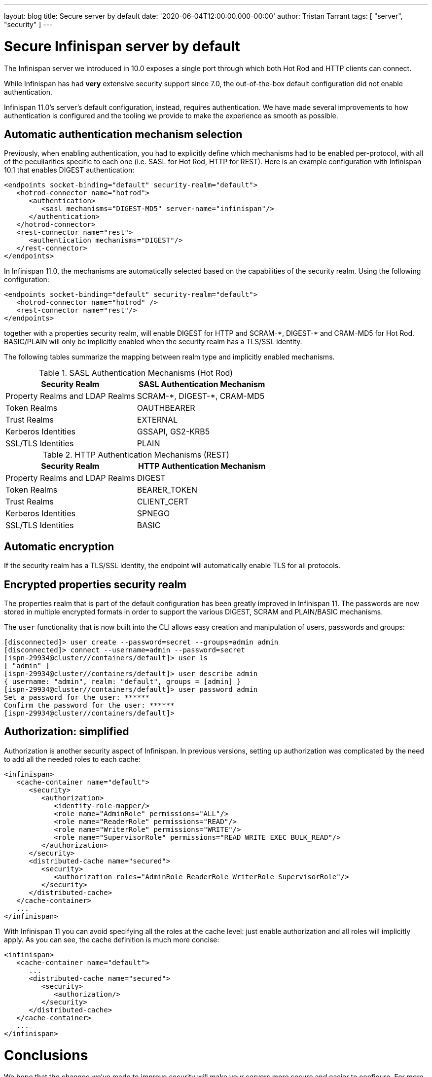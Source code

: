 ---
layout: blog
title: Secure server by default
date: '2020-06-04T12:00:00.000-00:00'
author: Tristan Tarrant
tags: [ "server", "security" ]
---

= Secure Infinispan server by default

The Infinispan server we introduced in 10.0 exposes a single port through which both Hot Rod and HTTP clients can connect.

While Infinispan has had *very* extensive security support since 7.0, the out-of-the-box default configuration did not enable authentication.

Infinispan 11.0's server's default configuration, instead, requires authentication. 
We have made several improvements to how authentication is configured and the tooling we provide to make the experience as smooth as possible.

== Automatic authentication mechanism selection

Previously, when enabling authentication, you had to explicitly define which mechanisms had to be enabled per-protocol, with all of the peculiarities specific to each one (i.e. SASL for Hot Rod, HTTP for REST). Here is an example configuration with Infinispan 10.1 that enables DIGEST authentication:

[source,xml]
----
<endpoints socket-binding="default" security-realm="default">
   <hotrod-connector name="hotrod">
      <authentication>
         <sasl mechanisms="DIGEST-MD5" server-name="infinispan"/>
      </authentication>
   </hotrod-connector>
   <rest-connector name="rest">
      <authentication mechanisms="DIGEST"/>
   </rest-connector>
</endpoints>
----

In Infinispan 11.0, the mechanisms are automatically selected based on the capabilities of the security realm. Using the following configuration:

[source,xml]
----
<endpoints socket-binding="default" security-realm="default">
   <hotrod-connector name="hotrod" />
   <rest-connector name="rest"/>
</endpoints>
----

together with a properties security realm, will enable DIGEST for HTTP and SCRAM-+*+, DIGEST-+*+ and CRAM-MD5 for Hot Rod. BASIC/PLAIN will only be implicitly enabled when the security realm has a TLS/SSL identity.

The following tables summarize the mapping between realm type and implicitly enabled mechanisms.

.SASL Authentication Mechanisms (Hot Rod)
[.table]
|===
|Security Realm |SASL Authentication Mechanism

|Property Realms and LDAP Realms
|SCRAM-+*+, DIGEST-+*+, CRAM-MD5

|Token Realms
|OAUTHBEARER

|Trust Realms
|EXTERNAL

|Kerberos Identities
|GSSAPI, GS2-KRB5

|SSL/TLS Identities
|PLAIN
|===


.HTTP Authentication Mechanisms (REST)
[.table]
|===
|Security Realm |HTTP Authentication Mechanism

|Property Realms and LDAP Realms
|DIGEST

|Token Realms
|BEARER_TOKEN

|Trust Realms
|CLIENT_CERT

|Kerberos Identities
|SPNEGO

|SSL/TLS Identities
|BASIC
|===

== Automatic encryption

If the security realm has a TLS/SSL identity, the endpoint will automatically enable TLS for all protocols.

== Encrypted properties security realm

The properties realm that is part of the default configuration has been greatly improved in Infinispan 11. The passwords are now stored in multiple encrypted formats in order to support the various DIGEST, SCRAM and PLAIN/BASIC mechanisms.

The `user` functionality that is now built into the CLI allows easy creation and manipulation of users, passwords and groups:

[source]
----
[disconnected]> user create --password=secret --groups=admin admin
[disconnected]> connect --username=admin --password=secret
[ispn-29934@cluster//containers/default]> user ls
[ "admin" ]
[ispn-29934@cluster//containers/default]> user describe admin
{ username: "admin", realm: "default", groups = [admin] }
[ispn-29934@cluster//containers/default]> user password admin
Set a password for the user: ******
Confirm the password for the user: ******
[ispn-29934@cluster//containers/default]>
----

== Authorization: simplified

Authorization is another security aspect of Infinispan. In previous versions, setting up authorization was complicated by the need to add all the needed roles to each cache:

[source,xml]
----
<infinispan>
   <cache-container name="default">
      <security>
         <authorization>
            <identity-role-mapper/>
            <role name="AdminRole" permissions="ALL"/>
            <role name="ReaderRole" permissions="READ"/>
            <role name="WriterRole" permissions="WRITE"/>
            <role name="SupervisorRole" permissions="READ WRITE EXEC BULK_READ"/>
         </authorization>
      </security>
      <distributed-cache name="secured">
         <security>
            <authorization roles="AdminRole ReaderRole WriterRole SupervisorRole"/>
         </security>
      </distributed-cache>
   </cache-container>
   ...
</infinispan>
----

With Infinispan 11 you can avoid specifying all the roles at the cache level: just enable authorization and all roles will implicitly apply. As you can see, the cache definition is much more concise:

[source,xml]
----
<infinispan>
   <cache-container name="default">
      ...
      <distributed-cache name="secured">
         <security>
            <authorization/>
         </security>
      </distributed-cache>
   </cache-container>
   ...
</infinispan>
----

= Conclusions

We hope that the changes we've made to improve security will make your servers more secure and easier to configure.
For more information read the https://infinispan.org/docs/dev/titles/server/server.html#security[server security documentation].
